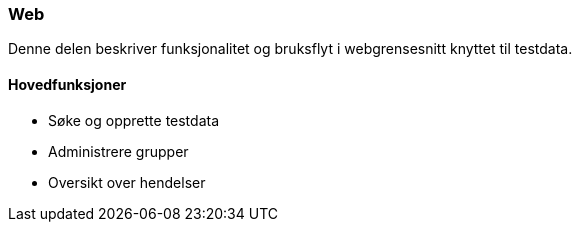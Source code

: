 === Web

Denne delen beskriver funksjonalitet og bruksflyt i webgrensesnitt knyttet til testdata.

==== Hovedfunksjoner

* Søke og opprette testdata
* Administrere grupper
* Oversikt over hendelser

